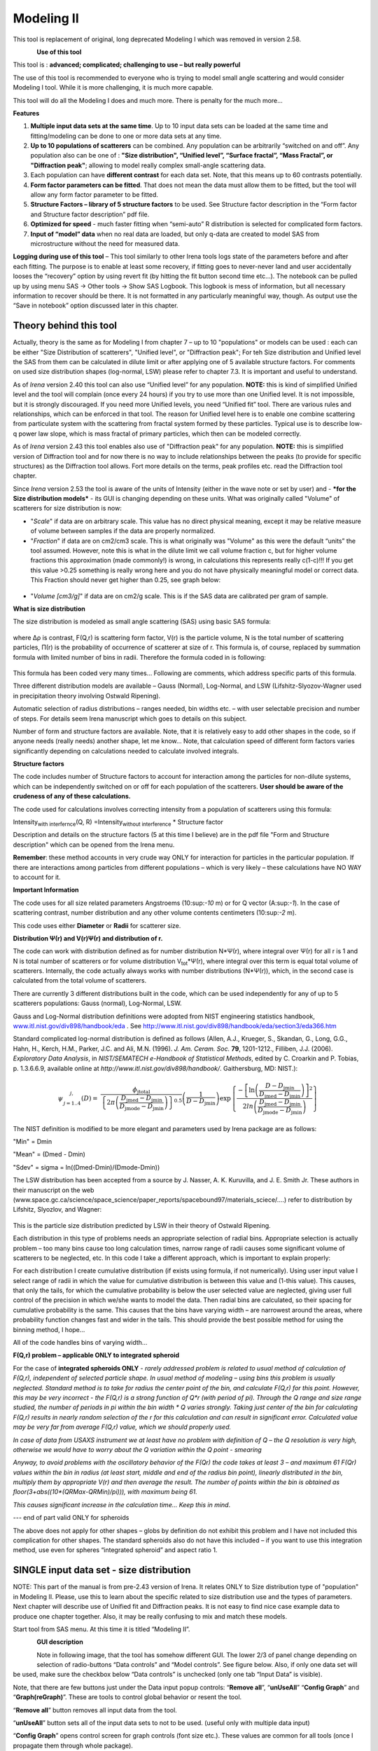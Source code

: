 Modeling II
===========

This tool is replacement of original, long deprecated Modeling I which
was removed in version 2.58.

.. figure:: media/Modeling1.png
   :align: left
   :height: 580px

**Use of this tool**

This tool is : **advanced; complicated; challenging to use – but really powerful**

The use of this tool is recommended to everyone who is trying to model small angle scattering and would consider Modeling I tool. While it is more challenging, it is much more capable.

This tool will do all the Modeling I does and much more. There is
penalty for the much more…

**Features**

#. **Multiple input data sets at the same time**. Up to 10 input data sets can be loaded at the same time and fitting/modeling can be done to one or more data sets at any time.

#. **Up to 10 populations of scatterers** can be combined. Any population can be arbitrarily “switched on and off”. Any population also can be one of : **"Size distribution", “Unified level”, “Surface fractal”, “Mass Fractal”, or "Diffraction peak"**; allowing to model really complex small-angle scattering data.

#. Each population can have **different contrast** for each data set.  Note, that this means up to 60 contrasts potentially.

#. **Form factor parameters can be fitted**. That does not mean the data must allow them to be fitted, but the tool will allow any form factor parameter to be fitted.

#. **Structure Factors – library of 5 structure factors** to be used. See Structure factor description in the “Form factor and Structure factor description” pdf file.

#. **Optimized for speed** - much faster fitting when “semi-auto” R distribution is selected for complicated form factors.

#. **Input of “model” data** when no real data are loaded, but only q-data are created to model SAS from microstructure without the need for measured data.

**Logging during use of this tool** – This tool similarly to other Irena tools logs state of the parameters before and after each fitting. The purpose is to enable at least some recovery, if fitting goes to never-never land and user accidentally looses the “recovery” option by using revert fit (by hitting the fit button second time etc…). The notebook can be pulled up by using menu SAS -> Other tools -> Show SAS Logbook. This logbook is mess of information, but all necessary information to recover should be there. It is not formatted in any particularly meaningful way, though. As output use the “Save in notebook” option discussed later in this chapter.

Theory behind this tool
-----------------------

Actually, theory is the same as for Modeling I from chapter 7 – up to 10
"populations" or models can be used : each can be either "Size
Distribution of scatterers", "Unified level", or "Diffraction peak"; For
teh Size distribution and Unified level the SAS from them can be
calculated in dilute limit or after applying one of 5 available
structure factors. For comments on used size distribution shapes
(log-normal, LSW) please refer to chapter 7.3. It is important and
useful to understand.

As of *Irena* version 2.40 this tool can also use “Unified level” for
any population. **NOTE:** this is kind of simplified Unified level and
the tool will complain (once every 24 hours) if you try to use more than
one Unified level. It is not impossible, but it is strongly discouraged.
If you need more Unified levels, you need “Unified fit” tool. There are
various rules and relationships, which can be enforced in that tool. The
reason for Unified level here is to enable one combine scattering from
particulate system with the scattering from fractal system formed by
these particles. Typical use is to describe low-q power law slope, which
is mass fractal of primary particles, which then can be modeled
correctly.

As of *Irena* version 2.43 this tool enables also use of "Diffraction
peak" for any population. **NOTE:** this is simplified version of
Diffraction tool and for now there is no way to include relationships
between the peaks (to provide for specific structures) as the
Diffraction tool allows. Fort more details on the terms, peak profiles
etc. read the Diffraction tool chapter.

Since *Irena* version 2.53 the tool is aware of the units of Intensity
(either in the wave note or set by user) and - ***for the Size
distribution models*** - its GUI is changing depending on these units.
What was originally called "Volume" of scatterers for size distribution
is now:

-  "*Scale*" if data are on arbitrary scale. This value has no direct
   physical meaning, except it may be relative measure of volume between
   samples if the data are properly normalized.

-  "*Fraction*" if data are on cm2/cm3 scale. This is what originally
   was "Volume" as this were the default “units” the tool assumed.
   However, note this is what in the dilute limit we call volume
   fraction c, but for higher volume fractions this approximation (made
   commonly!) is wrong, in calculations this represents really c(1-c)!!!
   If you get this value >0.25 something is really wrong here and you do
   not have physically meaningful model or correct data. This Fraction
   should never get higher than 0.25, see graph below:

.. figure:: media/Modeling2.png
      :align: center
      :width: 380px


-  "*Volume [cm3/g]*" if data are on cm2/g scale. This is if the SAS
   data are calibrated per gram of sample.

**What is size distribution**

The size distribution is modeled as small angle scattering (SAS) using
basic SAS formula:

.. figure:: media/Modeling3.png
      :align: center
      :width: 380px


where Δρ is contrast, F(Q,r) is scattering form factor, V(r) is the
particle volume, N is the total number of scattering particles, Π(r) is
the probability of occurrence of scatterer at size of r. This formula
is, of course, replaced by summation formula with limited number of bins
in radii. Therefore the formula coded in is following:

.. figure:: media/Modeling4.png
      :align: center
      :width: 380px


This formula has been coded very many times… Following are comments,
which address specific parts of this formula.

Three different distribution models are available – Gauss (Normal),
Log-Normal, and LSW (Lifshitz-Slyozov-Wagner used in precipitation
theory involving Ostwald Ripening).

Automatic selection of radius distributions – ranges needed, bin widths
etc. – with user selectable precision and number of steps. For details
seem Irena manuscript which goes to details on this subject.

Number of form and structure factors are available. Note, that it is
relatively easy to add other shapes in the code, so if anyone needs
(really needs) another shape, let me know… Note, that calculation speed
of different form factors varies significantly depending on calculations
needed to calculate involved integrals.

**Structure factors**

The code includes number of Structure factors to account for interaction
among the particles for non-dilute systems, which can be independently
switched on or off for each population of the scatterers. **User should
be aware of the crudeness of any of these calculations.**

The code used for calculations involves correcting intensity from a
population of scatterers using this formula:

Intensity\ :sub:`with interfernce`\ (Q, R) =Intensity\ :sub:`without
interference` \* Structure factor

Description and details on the structure factors (5 at this time I
believe) are in the pdf file "Form and Structure description" which can
be opened from the Irena menu.

**Remember**: these method accounts in very crude way ONLY for
interaction for particles in the particular population. If there are
interactions among particles from different populations – which is very
likely – these calculations have NO WAY to account for it.

**Important Information**

The code uses for all size related parameters Angstroems (10:sup:`-10`
m) or for Q vector (A:sup:`-1`). In the case of scattering contrast,
number distribution and any other volume contents centimeters
(10:sup:`-2` m).

This code uses either **Diameter** or **Radii** for scatterer size.

**Distribution Ψ(r) and V(r)Ψ(r) and distribution of r.**

The code can work with distribution defined as for number distribution
N\*Ψ(r), where integral over Ψ(r) for all r is 1 and N is total number
of scatterers or for volume distribution V\ :sub:`tot`\ \*Ψ(r), where
integral over this term is equal total volume of scatterers. Internally,
the code actually always works with number distributions (N\*Ψ(r)),
which, in the second case is calculated from the total volume of
scatterers.

There are currently 3 different distributions built in the code, which
can be used independently for any of up to 5 scatterers populations:
Gauss (normal), Log-Normal, LSW.

Gauss and Log-Normal distribution definitions were adopted from NIST
engineering statistics handbook,
`www.itl.nist.gov/div898/handbook/eda <http://www.itl.nist.gov/div898/handbook/eda>`__
. See http://www.itl.nist.gov/div898/handbook/eda/section3/eda366.htm

Standard complicated log-normal distribution is defined as follows
(Allen, A.J., Krueger, S., Skandan, G., Long, G.G., Hahn, H., Kerch,
H.M., Parker, J.C. and Ali, M.N. (1996). *J. Am. Ceram. Soc.* **79**,
1201-1212., Filliben, J.J. (2006). *Exploratory Data Analysis*, in
*NIST/SEMATECH e-Handbook of Statistical Methods*, edited by C. Croarkin
and P. Tobias, p. 1.3.6.6.9, available online at
*http://www.itl.nist.gov/div898/handbook/*. Gaithersburg, MD: NIST.):

.. math::

   \psi_{\begin{matrix}
   j, \\
   j = 1..4 \\
   \end{matrix}}\left( D \right) = \ \frac{\phi_{\text{jtotal}}}{\left\{ 2\pi\left( \frac{D_{\text{jmed}} - D_{\text{jmin}}}{D_{\text{jmode}} - D_{\text{jmin}}} \right) \right\}^{0.5}}\left( \frac{1}{D - D_{\text{jmin}}} \right)\exp\left\{ \frac{{- \left\lbrack \ln\left( \frac{D - D_{\text{jmin}}}{D_{\text{jmed}} - D_{\text{jmin}}} \right) \right\rbrack}^{2}}{2ln\left( \frac{D_{\text{jmed}} - D_{\text{jmin}}}{D_{\text{jmode}} - D_{\text{jmin}}} \right)} \right\}

The NIST definition is modified to be more elegant and parameters used
by Irena package are as follows:

"Min" = Dmin

"Mean" = (Dmed - Dmin)

"Sdev" = sigma = ln((Dmed-Dmin)/(Dmode-Dmin))

The LSW distribution has been accepted from a source by J. Nasser, A. K.
Kuruvilla, and J. E. Smith Jr. These authors in their manuscript on the
web
(www.space.gc.ca/science/space\_science/paper\_reports/spacebound97/materials\_sciece/….)
refer to distribution by Lifshitz, Slyozlov, and Wagner:

.. figure:: media/Modeling5.png
      :align: center
      :width: 380px


This is the particle size distribution predicted by LSW in their theory
of Ostwald Ripening.

Each distribution in this type of problems needs an appropriate
selection of radial bins. Appropriate selection is actually problem –
too many bins cause too long calculation times, narrow range of radii
causes some significant volume of scatterers to be neglected, etc. In
this code I take a different approach, which is important to explain
properly:

For each distribution I create cumulative distribution (if exists using
formula, if not numerically). Using user input value I select range of
radii in which the value for cumulative distribution is between this
value and (1-this value). This causes, that only the tails, for which
the cumulative probability is below the user selected value are
neglected, giving user full control of the precision in which we/she
wants to model the data. Then radial bins are calculated, so their
spacing for cumulative probability is the same. This causes that the
bins have varying width – are narrowest around the areas, where
probability function changes fast and wider in the tails. This should
provide the best possible method for using the binning method, I hope…

All of the code handles bins of varying width…

**F(Q,r) problem – applicable ONLY to integrated spheroid**

For the case of **integrated spheroids ONLY** - *rarely addressed
problem is related to usual method of calculation of F(Q,r), independent
of selected particle shape. In usual method of modeling – using bins
this problem is usually neglected. Standard method is to take for radius
the center point of the bin, and calculate F(Q,r) for this point.
However, this may be very incorrect - the F(Q,r) is a strong function of
Q\*r (with period of pi). Through the Q range and size range studied,
the number of periods in pi within the bin width \* Q varies strongly.
Taking just center of the bin for calculating F(Q,r) results in nearly
random selection of the r for this calculation and can result in
significant error. Calculated value may be very far from average F(Q,r)
value, which we should properly used.*

*In case of data from USAXS instrument we at least have no problem with definition of Q – the Q resolution is very high, otherwise we would have to worry about the Q variation within the Q point - smearing*

*Anyway, to avoid problems with the oscillatory behavior of the F(Qr) the code takes at least 3 – and maximum 61 F(Qr) values within the bin in radius (at least start, middle and end of the radius bin point), linearly distributed in the bin, multiply them by appropriate V(r) and then average the result. The number of points within the bin is obtained as floor(3+abs((10\*(QRMax-QRMin)/pi))), with maximum being 61.*

*This causes significant increase in the calculation time… Keep this in
mind*.

--- end of part valid ONLY for spheroids

The above does not apply for other shapes – globs by definition do not
exhibit this problem and I have not included this complication for other
shapes. The standard spheroids also do not have this included – if you
want to use this integration method, use even for spheres “integrated
spheroid” and aspect ratio 1.

SINGLE input data set - size distribution
-----------------------------------------

NOTE: This part of the manual is from pre-2.43 version of Irena. It
relates ONLY to Size distribution type of "population" in Modeling II.
Please, use this to learn about the specific related to size
distribution use and the types of parameters. Next chapter will describe
use of Unified fit and Diffraction peaks. It is not easy to find nice
case example data to produce one chapter together. Also, it may be
really confusing to mix and match these models.

Start tool from SAS menu. At this time it is titled “Modeling II”.

.. figure:: media/Modeling6.png
      :align: left
      :width: 380px

.. figure:: media/Modeling7.png
            :align: left
            :width: 380px

**GUI description**

Note in following image, that the tool has somehow different GUI. The
lower 2/3 of panel change depending on selection of radio-buttons “Data
controls” and “Model controls”. See figure below. Also, if only one data
set will be used, make sure the checkbox below “Data controls” is
unchecked (only one tab “Input Data” is visible).

Note, that there are few buttons just under the Data input popup
controls: “\ **Remove all**\ ”, “\ **unUseAll**\ ” “\ **Config
Graph**\ ” and “\ **Graph(reGraph)**\ ”. These are tools to control
global behavior or resent the tool.

“\ **Remove all**\ ” button removes all input data from the tool.

“\ **unUseAll**\ ” button sets all of the input data sets to not to be
used. (useful only with multiple data input)

“\ **Config Graph**\ ” opens control screen for graph controls (font
size etc.). These values are common for all tools (once I propagate them
through whole package).

“\ **Graph (reGraph)**\ ” button creates the graph or forces redraw of
the graph.

Note one more checkbox which is worth mentioning here… It is little bit
lower, on the right hand side and is called “Auto recalc?”. If checked
the model will be recalculated with every change of any parameter
(except Form factor parameters, which cannot trigger this). Use only on
fast computers and simple enough model, or it can be tedious..

“\ **More parameters**\ ” button opens another panel with choices of
Intensity units (if need to be set manually), choice if size for size
distributions is diameters of radii (default radii), and if the size
distribution is Number distribution of Volume distribution.

NOTE: In version 2.62 I have added ability to make smaller steps for the
parameters of the models, when changed by clicking on the little arrows
up/down on the right hand size of the field. By default when you click
the arrow a new step is set for next click, which is about 5% of the
current value. This makes sure what one can make sensibly large step for
any value. But 5% may be sometimes too much and so I added ability to
hold down modifier key – any one of ctrl/cmd/alt/shift. If you hold the
modifier down and click on the arrow, next step will be set to 0.5%.
Note, that the first step is still large, but following will be small,
and if a modifier key is held down during clicking, you will be making
small steps. Should be valid for all Model parameters (size
distribution/peak, unified fit/…).


**Data controls**

The data available in the test.pxp file distributed with the Irena
package are in *qrs* structure, so select “QRS data” and pick the ‘Test
data”.

To load data into the tool use the red button “Add data” on the left top
corner of the Input Data tab.


.. figure:: media/Modeling8.png
      :align: left
      :width: 780px


Description of parameters on the Input data tab:

Checkbox “\ **Use?”** allows to select if this data set is used in the
tool. This is really useful when multiple data sets are used.

Checkbox “\ **Slit smeared**\ ” if slit smeared data re used, select.
Note, that if checked field for slit length will appear.

**“Data”** field. This field contains path to data within Igor
experiment. Cannot be edited.

**“User name”** user editable name for the data. Will be used in the
graph – needed to make sense in case of use of multiple input data. If
empty, default name will be used (not very informative).

**“Scale data by”** field – user can scale data here. For example some
data may need to recalibrated, converted to 1/cm or whatever. Ideally
should not need to be used.

Radio buttons “\ **User errors”**, “\ **SQRT errors”**, and “\ **User %
errors”** – what type of errors to use for this particular data set?
User errors are provided by wave with error data, SQRt errors are square
root of intensity and when % error is used, the error is set to 1 % of
intensity.

**Scale errors by:”** allows scaling errors by factor. Errors are
produced using method selected above and then scaled by the factor user
provides here.

“\ **Qmin**\ ” and “\ **Qmax**\ ” – selection on fitting interval of
data – can be typed in or using the button “\ **Q from cursors”** can be
read from cursor position. Only data within this interval will be used
for fitting.

**“Bckg”** Background for this data set. Can be fitted (“**Fit?**\ ”
checkbox will open fields for Min and Max limits for fitting…

Further controls are likely going to appear…

**Model controls**

Model controls become available by selecting “\ **Model controls”**
radio button above the tabs.

Note the checkbox “\ **Number Dist?”** – if checked the distribution
will be considered to be number distribution, if unchecked (default) the
distribution is volume distribution.

Controls for any population appear when “\ **Use?**\ ” checkbox is
selected… see below:


.. figure:: media/Modeling9.png
      :align: left
      :width: 380px


.. figure:: media/Modeling10.png
            :align: left
            :width: 380px

Description of controls:

"**Model :**" Select what model to use for this population. "Size dist."
chooses size distribution, other options are "Unified Level", “Surface
Fractal”, “Mass Fractal”, or "Diffraction peak". These are described in
subsequent chapter.

"**What is this :**" User string for naming that population. Something
like: “BC precipitates”, “voids”,… Something useful for plotting
purposes as it was simply getting too difficult to navigate through with
only population number.

“\ **R dist auto?**\ ” distribution of radii selected automatically for
given distribution. As in the older LSQF (chapter 9) the R distribution
here is selected in such way, that densest points in R are at the middle
of the distribution (around maximum) and then they spread with large and
larger steps.

“\ **R dist semi-auto**\ ” same as above, except the R distribution is
not being changed during fitting. Therefore one needs to be close to
final solution when starting fitting. But this way the fitting can be
MUCH faster for complicated form factors. Since the R points and
q-points do not change during fitting, G matrix (which is cashed
internally for each population and data set) is calculated ONLY once.
Major time saver…

“\ **R dist manual?**\ ” Manually input min/max R for each distribution.
Opens control fields needed for input.

“\ **Num pnts”** Number of points in R distribution. Use sensible
numbers. Large numbers will take a lot of time.

“\ **R dist neglect tails”** same meaning as in LSQF (chapter 9).
Basically what fraction of volume of size distribution can be neglected.
Allows truncation at small/large sizes - defines Rmin and Rmax for
automatic/semi-automatic R distribution method.

“\ **Log R dist?”** – select to have R points logarithmically
distributed. If unchecked, linearly distributed bins in R will be
created.

“\ **Form Factor”** – select form factor from list of available form
factors. May open another control screen for parameters of the form
factors. To get this controls screen again, re-select the form factor
and the screen will pop up.


.. figure:: media/Modeling11.png
      :align: left
      :width: 380px


This is example of screen for Spheroid. Note, that there is one
parameter for this Form factor (aspect ratio). This parameter can be
fitted in this tool. By selecting “\ **Fit?**\ ” checkbox, low an high
limits fields will appear.

“\ **Distribution type**\ ” select “lognormal”, “Gauss” or “LSW”.
Definitions are in LSQF (chapter 9). Parameters for these distributions
are now separate, so one can go among them and the parameters will not
be reused/lost from previous use of that particular distribution type…

**“Volume”** – volume of scatterers in this population. “\ **Fit?”**
checkbox allows fitting. Fields for min/maxc values will appear. When
volume is changed manually by typing in this field, min and max are
automatically set to 1/5 and 5x the typed value. Therefore, it is
important to first set the value and then, if necessary change the
limits. Not the other way around!!!

**LogNormal parameters**

See details in the chapter 9.3 for details… Formula:

P (x) = exp(-1\*( ln( (x-MinSize) / meanSize) )^2 / (2\*SDeviation^2) )
/ (SDeviation\*sqrt(2\*pi)\*(x-MinSize))

“\ **Min size”,** “\ **Mean”** , “\ **Std Dev.”**

**Gauss**

Has just two parameters: “\ **Mean size”** and “\ **Width”**.

**LSW**

Just one parameter: “\ **Position”**. For details see chapter 9.3.

**Schulz-Zimm**

Schulz-Zimm distribution was added by modifying code from Scatter 3, see
reference: Stephan Furster and Christian Burger, Scattering Functions of
Polymeric Core-Shell Structures and Excluded Volume Chains,
Macromolecules 1998, 31 (879-881). Here is the code. Irena presents user
with parameters ***width*** and ***MeanPos***:

b = 1/(\ *width*/(2\**MeanPos*))^2

a = b / *MeanPos*

if(b<70)

y=( (a^(b+1))/gamma(b+1) \* x^b / exp(a\*x) )

else //do it in logs to avoid large numbers

y=exp( (b+1)\*ln(a)- gammln(b+1) + B\*ln(x) - (a\*x) )

endif

**“Structure factor”** Popup allows selection of one of included
structure factors (see pdf file with description). The structure factors
have their own screens and parameters can be fitted. See below for case
example:


.. figure:: media/Modeling12.png
      :align: left
      :width: 380px


Note, that due to quirk in Igor way of controlling updates you need to
hit enter twice to automatically recalculate the curve (when checkbox on
main panel is selected)…

**“Contrast”** field – input contrast. Only one contrast in case of
single input data set.

**Last few buttons**

Under the tab area there are few more control buttons.

“\ **Calculate model”** calculates Intensity for current model.

“\ **Fit model”** Runs fitting with currently selected parameters to
fit.

“\ **Reverse fit”** recover parameters stored before the current fit
run.

**“Save result”** Saves result into the folder. It feature is not fully
finished yet. This is difficult to know what is expected in case of
multiple data input…

“\ **Save in Waves”** Saves results into new folder in form meant for
creating tables with results. In this case new folder (user is presented
with dialog to create new name) is created and for each internal
variable/string is created new wave. This creates large number of waves
– most useless… But user then can create table of selected waves with
important results – for example sample name, volume of pop1, mean
diameter of pop1 etc.

“\ **Save in notebook”** Creates Igor Notebook (formatted) and pastes in
this notebook summary of current state of the tool in more or less human
readable form. This includes copy of the graphs and somehow reasonably
formatted listing of parameters.

Comment: If user decides to do NOLY modeling with no real input data -
by using “model” checkbox when adding data in the tool – there is no
real “output” place where to put the modeled data for future use.
Starting from release 2.41 dialog is presented to user and user can
input name of new folder, which will be created, and the model data will
be saved there.

"Unified level", “Surface Fractal”, “Mass Fractal”, and "Diffraction peak"
--------------------------------------------------------------------------


.. figure:: media/Modeling13.png
      :align: left
      :width: 380px


.. figure:: media/Modeling14.png
            :align: left
            :width: 380px


Select Model: “Unified level”, “Surface Fractal”, “Mass Fractal”, or
"Diffraction peak". Note, that different controls appear in the panel.

****NOTE: ****

These implementations of "Unified level" and "Diffraction peak" have
contrast in it, so Unified parameters G and B and Diffraction peak
parameter "Prefactor" are multiplied by contrast when used in
calculations. This is different from Unified fit and Small-angle
Diffraction tools, which do not know about any contrasts. This is
important for modeling of data where user has multiple input data sets
and each has different contrast for the population represented by the
Unified level. Such as Anomalous data or combined X-ray and neutron data
etc. Be aware, that B, G, and Prefactor will be different for modeling
by Modeling II and Unified fit or Small-angle Diffraction tools. Also,
note, that the Unified fit data analysis tools DO NOT work with Unified
fit results from Modeling II.

Note also, that "Peak Intg. intensity" in "Diffraction peak" model is
calculated WITHOUT contrast included.

While the choices above are open for discussion, logically these are the
only and right choice as for fitting for multiple data sets only one G,
B, and "Peak Intg. Intensity" can be calculated.


.. figure:: media/Modeling15.png
      :align: left
      :width: 380px

.. figure:: media/Modeling16.png
            :align: left
            :width: 380px

NOTE: for real details on the parameters used in the Fractals panels
(above), please refer to the chapter on Fractals tool. It really makes
no sense to reproduce it twice in the same manual.

\*\*\*\*\*\*\*\*\*\*\*\*\*\*\*\*\*\*\*\*\*\*\*\*\*\*\*\*

Here is fitting example when complicated data set is fitted with two
Unified levels and two peaks. This is complicated system and data are
not attached. Also, these data are slit smeared so the fitting is bit
more complicated. This case is used mainly as example of GUI and tool
capabilities.

Bellow are data, the data were identified to be composed of two types of
components :

1. Low Q scattering of some size distribution of highly asymmetric
particles with two Guinier areas ~ 0.0003 and 0.004 A\ :sup:`-1`
connected by power law slope. This system may be fitable by size
distribution but it was found easier to fit by two-levels Unified fit.

2. Two diffraction peaks Q ~ 0.025 and 0.07 A\ :sup:`-1`

.. figure:: media/Modeling17.png
            :align: center
            :width: 780px


Unified fit with two levels

Selecting in 1P Model as "Unified level" we get appropriate controls:

.. figure:: media/Modeling18.png
            :align: center
            :width: 380px



Next we can select with cursors the are where Guinier dominates in graph
and use button "Fit Rg/G btwn csrs" to fit Rg and G: Here is the result:

.. figure:: media/Modeling19.png
            :align: center
            :width: 780px



Note the blue curve that is the Guiner fit to the data. Next we select
power law area at higher Q and fit the P/B:

.. figure:: media/Modeling20.png
            :align: center
            :width: 780px



Note that the slope P is close to 2 so this looks like plane-like object
and that the scattering needs to be terminated at Rg of the next
(smaller) Guinier area. Select 2P as Unified level and fit the Guinier
area there also:

.. figure:: media/Modeling21.png
            :align: center
            :width: 780px



The Rg of the 2P is about 467A, so we can now transfer this number to
RgCO of the 1P and then we can also fit the B/P to higher Q values power
law slope:

.. figure:: media/Modeling22.png
            :align: center
            :width: 780px



Note, that on the "Data controls" set of tabs in the "Data 1" tab I have
already set the background to about 0.12 and also checked "Fit?"
checkbox there.

Next we need to add the diffraction peaks, 3P will be the first peak:

.. figure:: media/Modeling23.png
            :align: center
            :width: 780px



Note, I have played with these data already and found "SkewedNormal"
shape to be the best. I checked here the "Display Ind. Pop. Ints?" at
the top of the main graph here as that helps for you to see the peak.

And next we will set the 4P as diffraction peak:

.. figure:: media/Modeling24.png
            :align: center
            :width: 780px

Note the changes in the bottom window, which displays "normalized
residuals".

Next we can fit the parameters and then push the "Tags to graph" button

.. figure:: media/Modeling25.png
            :align: center
            :width: 780px

This is the best result with this model I was able to get.

You can also now store the results in Notebook for export to Word
processor or as record of yoru results. Of course you should save your
results in folder with "Save results".

Here is the Notebook record of these results

\*\*\*\*\*\*\*\*\*\*\*\*\*\*\*\*\*\*\*\*\*\*\*\*\*\*\*\*\*\*\*\*\*\*\*\*\*\*\*\*\*\*\*\*\*\*\*\*

Results saved on Fri, Dec 30, 2011 4:24:57 PM

Single data set used:

FolderName\_set1 = root:'Fig 3':'S240\_FLB\_29\_SMAN6\_433-567\_7525':

IntensityDataName\_set1 = SMR\_Int

QvecDataName\_set1 = SMR\_Qvec

ErrorDataName\_set1 = SMR\_error

UserDataSetName\_set1 = SMR\_Int

DataScalingFactor\_set1 = 1

ErrorScalingFactor\_set1 = 1

Qmin\_set1 = 0.00018493

Qmax\_set1 = 0.28792

Background\_set1 = 0.11996

.. figure:: media/Modeling26.png
            :align: center
            :width: 780px



LSQF2 main data window

.. figure:: media/Modeling27.png
            :align: center
            :width: 780px



Normalized residuals

.. figure:: media/Modeling28.png
            :align: center
            :width: 780px



Size distributions

**Model data for 4 population(s) used to obtain above results**

**Summary results for population 1**

This population was Unified level

Contrast = 100

Unified level Rg = 3918.3

Unified level G = 1895.1

Unified level B = 7.2701e-05

Unified level P = 2.1052

Unified level RGCo = 467

Unified level K = 1

Structure factor description and parameters

StructureFactor = Dilute system

**Summary results for population 2**

This population was Unified level

Contrast = 100

Unified level Rg = 443.92

Unified level G = 35.799

Unified level B = 6.6989e-06

Unified level P = 2.5453

Unified level RGCo = 0

Unified level K = 1

Structure factor description and parameters

StructureFactor = Dilute system

**Summary results for population 3**

This population was Diffraction Peak

Contrast = 1

Peak profile shape = SkewedNormal

Peak D position [A] = 202.16

Peak Q position [A^-1] = 0.031081

Peak FWHM (Q) = 0.011906

Peak Integral Intensity = 0.29125

Prefactor = 0.29117

Position = 0.021975

Width 0.0041395

**Summary results for population 4**

This population was Diffraction Peak

Contrast = 1

Peak profile shape = Gauss

Peak D position [A] = 66.395

Peak Q position [A^-1] = 0.094634

Peak FWHM (Q) = 0.040201

Peak Integral Intensity = 0.011818

Prefactor = 0.36884

Position = 0.071014

Width = 0.015045

\*\*\*\*\*\*\*\*\*\*\*\*\*\*\*\*\*\*\*\*\*\*\*\*\*\*\*\*\*\*\*\*\*\*\*\*\*\*\*\*\*\*\*\*\*\*\*\*\*

Fitting data with one input data set
------------------------------------

Select “data controls” radio button. Select data (‘Test Data’) and push
red button “Add data”

.. figure:: media/Modeling29.png
            :align: center
            :width: 780px



Name the data “Alumina powder” in the “User name” field.

Let’s also select the background immediately here. Set cursor (square)
to area of flat background (around point 100) and read value of
intensity there from the reader below the graph. It should be around
0.12 or so. Type 0.11 into the “Bckg” field and check the “Fit?”
checkbox. Note that the Min and max fields appeared and are set to 0.1
and 10x the value of our estimate. Uncheck the “Fit?” checkbox so the
background is NOT fitted, when we run this next time…

.. figure:: media/Modeling30.png
            :align: center
            :width: 780px



Now, let’s go to “Model controls”. Check the radio button “Model
controls”. Check the checkbox “Auto recalc”. Make sure the
“Interferences” checkbox is unchecked. Make sure that “Use?” checkbox
for Pop 1 is checked and for all the others is unchecked.

.. figure:: media/Modeling31.png
            :align: center
            :width: 780px



The model (default values) is going to be calculated.

Let’s decide, that this population will be the larger stuff, dominating
the data. This means the Guinier knee at around 0.003 A\ :sup:`-1`.
Also, since these data are not calibrated (powder sample), we can leave
contrast to default value of 100. But if data would be meaningfully
calibrated, correct contrast needs to be used here…

Let’s change values little bit to get better estimate of parameters…
Reasonable starting point is may be with Min size ~ 100, Mean ~ 450, and
Std. dev ~ 0.5 :

.. figure:: media/Modeling32.png
            :align: center
            :width: 780px



Now we need to select fitting range for this population… Check the “Data
controls” Use cursors to select in the graph input data between point 30
and 73 and push button “Q from cursors”. This will set the Q min and Q
max values.

.. figure:: media/Modeling33.png
            :align: center
            :width: 780px



Make sure the background “Fit?” checkbox is unchecked here…

Now, let’s select parameters to fit. Background is not appropriate for
this subset of data. Select “Model controls” again. Check “Fit?” for
Volume, Min size, Mean and Std Dev. Values for fitting limits should be
set to relatively wide range.

.. figure:: media/Modeling34.png
            :align: center
            :width: 780px



Now push button “Fit model” at the bottom of the panel. The model should
fit after few iterations…

.. figure:: media/Modeling35.png
            :align: center
            :width: 780px



Now we will add other population (smaller particles). Uncheck all “Fit?”
checkboxes on this Pop tab.

Select Pop 2. tab. Check “Use?” checkbox here. To see whole q-range, go
back to “Data controls” and change Qmin and Q max to smaller/larger
values (0.0015 and 0.5). Now come back to “Data controls” and let’s see,
where the population 2 should be. Easiest achieved by unchecking “Use?”
for population 1 and then the model in the graph is only for population
2. We want to use this population to describe data at around 0.05. So we
need to move the mean to smaller sizes… This can be achieved by setting
Mean to around 80 and reducing volume to about 0.01. Now check again
“Use?” for population 1.

Check “Fit?” for Population 2 volume and Mean and fit the data by
“FitModel” button.

Now we need to do final fitting of all meaningful parameters at once…
There are now 3 places, where we need to select what will be fitted –
but potentially could be even more… So let me review where the fitting
parameters can be:

1. Data Controls – fitting of background

2. Model controls - Population tabs – fitting of distribution parameters
   (and volume, potentially interference parameters) – here we have two
   of these to check.

3. Model controls – Form factor panels - Potentially we could have for
   each population form factor parameters fitted, these need to be
   selected by reselecting again on each Population tab the form factor,
   which brings up (if appropriate) the appropriate panel..

**Good luck finding all of the parameters… You need it.**

Anyway, select background, Volume for each f the populations, Mean size,
and Std deviation. Try to fit to the data from 0.0015A\ :sup:`-1` to 0.5
A\ :sup:`-1`\ … With little bit of luck (and a lot of calculations) you
should get result similar to one below:

.. figure:: media/Modeling36.png
            :align: center
            :width: 780px



Uncertainity evaluation
-----------------------

This script enables to analyze uncertainties of parameters of the
Modeling II, same method as Unified fit (chapter 6.6). There are two
different types of analysis one can imagine:

1. Effect of input data uncertainties on the results. This analysis is
done by running same fitting analysis (with all parameters fitted) on
variations of data. These variations are created by adding Gaussian
noise on input data. The Gaussian noise is scaled to have same standard
deviation as input data uncertainties ("errors"). Analysis on these
randomly modified data is run multiple times and statistical analysis on
the results for each parameter is performed.

2. Stability of each parameter separately. This is bit more complicated
- analyzed parameter is fixed, step wise, in range of values user
specifies. Other user-selected parameters are fitted and chi-square
values are recorded. After the analysis, this dependence is analyzed and
based on statistical analysis (number of fitted points and free
parameters) the uncertainty of the parameter is estimated.

.. figure:: media/Modeling37.png
            :align: center
            :width: 780px



Here is example of results:

\*\*\*\*\*\*\*\*\*\*

Effect of data uncertainties on variability of parameters

root:SAS:ImportedData:S4\_0055\_sub:

Run 20 fittings using data modified by random Gauss noise within
"Errors". Note, that adding noise on data increases chi-square
significnatly.

To get following statistical results

Chi-square values : average +/- st. dev. = 180 +/- 19

Volume\_pop1 : average +/- st. dev. = 0.114 +/- 0.006

Volume\_pop2 : average +/- st. dev. = 0.0862 +/- 0.0019

GMeanSize\_pop1 : average +/- st. dev. = 6.9 +/- 0.5

GMeanSize\_pop2 : average +/- st. dev. = 26.0 +/- 6.9

GWidth\_pop2 : average +/- st. dev. = 51.8 +/- 3.9

StructureParam1\_pop1 : average +/- st. dev. = 9.6 +/- 0.4

StructureParam2\_pop1 : average +/- st. dev. = 0.212 +/- 0.018

Background\_set1 : average +/- st. dev. = 0.00267 +/- 0.00064

\*\*\*\*\*\*\*\*\*\*\*\*

Moldeling II Evaluation of parameter GMeanSize\_pop2

Method used to evaluate parameter stability: Sequential, fix param

Minimum chi-squared found = 2.6829 for GMeanSize\_pop2 = 28.363

Range of GMeanSize\_pop2 in which the chi-squared < 1.2623\*2.6829 is
from 22.704 to 33.271

\*\*\*\*\*\*\*\*\*\*\*\*\*\*\*\*\*\*\*\*\*\*\*\*\*\*\*\*\*\*\*\*\*\*\*\*\*\*\*\*\*\*\*\*\*\*\*\*\*\*

"Simplistic presentation" for publications : >>>> GMeanSize\_pop2 = 28.4
+/- 5.3

\*\*\*\*\*\*\*\*\*\*\*\*\*\*\*\*\*\*\*\*\*\*\*\*\*\*\*\*\*\*\*\*\*\*\*\*\*\*\*\*\*\*\*\*\*\*\*\*\*\*

.. figure:: media/Modeling38.png
   :align: left
   :width: 580px


NOTE: you need to make sure the fitting limits are set widely enough as
the fit may abruptly stop when these are violated. The Help in the panel
provides many more details.

Fitting data with multiple input data set
------------------------------------------

Assumption of this chapter is, that you can already fit data with one
data set (10.4). Only differences caused by adding other data sets are
pointed out here. Not everything can work easily though - scripting does
not work and analysis of the parameters uncertainties has not been
tested yet.

**Changes in Data controls**

When “\ **Data controls**\ ” AND “\ **Multiple Input Data Sets?**\ ” are
selected, up to 10 input data sets can be loaded at the same time in the
tool. Each Data set has all of the controls as the first one, including
separate background. Note, that if the background is to be fitted,
checkbox needs to be selected on its tab.

If “\ **Different contrasts for data sets**\ ” is selected, separate
contrast needs to be input for every population and every population.
This can be excessive number of contrasts. It is typically suitable for
anomalous SAXS data evaluation.

Note, that the selection of number/volume distribution is used for all
of the populations at the same type. You cannot mix number and volume
distributions at the same time.

Note, that you can use one or more of the input data sets at the same
time. If you unselect the “\ **Use?**\ ” checkbox on any data tab, all
parameters stay in the tab. Therefore you can mix-and-match data any
time from any of the 10 populations.

**Changes in Model controls**

All controls stay the same. Contrast field will change reflecting
selections: if “\ **Different contrast for data sets**\ ” is not
selected only one Contrast will appear, if it is selected, “\ **Contrast
data X**\ ” will appear, if Data X are set to be used. This appears on
EVERY population tab. You need to go and check the contrasts for every
population.

**General comment**

*Please, remember, that with more data sets, this will be much slower. Setting up parameters for this complicated fitting space can be intimidating and very much complicated. You need to go through all of the used tabs in both Data controls and Model controls.*
